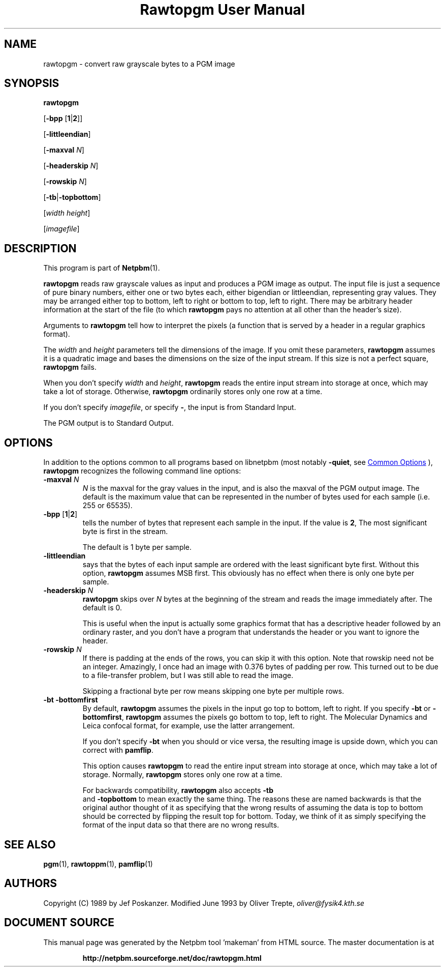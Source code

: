 \
.\" This man page was generated by the Netpbm tool 'makeman' from HTML source.
.\" Do not hand-hack it!  If you have bug fixes or improvements, please find
.\" the corresponding HTML page on the Netpbm website, generate a patch
.\" against that, and send it to the Netpbm maintainer.
.TH "Rawtopgm User Manual" 1 "14 September 2000" "netpbm documentation"

.SH NAME

rawtopgm - convert raw grayscale bytes to a PGM image

.UN synopsis
.SH SYNOPSIS

\fBrawtopgm\fP

[\fB-bpp\fP [\fB1\fP|\fB2\fP]]

[\fB-littleendian\fP]

[\fB-maxval\fP \fIN\fP]

[\fB-headerskip\fP \fIN\fP]

[\fB-rowskip\fP \fIN\fP]

[\fB-tb\fP|\fB-topbottom\fP]

[\fIwidth\fP \fIheight\fP]

[\fIimagefile\fP]

.UN description
.SH DESCRIPTION
.PP
This program is part of
.BR "Netpbm" (1)\c
\&.
.PP
\fBrawtopgm\fP reads raw grayscale values as input and produces a
PGM image as output.  The input file is just a sequence of pure binary
numbers, either one or two bytes each, either bigendian or
littleendian, representing gray values.  They may be arranged either
top to bottom, left to right or bottom to top, left to right.  There
may be arbitrary header information at the start of the file (to which
\fBrawtopgm\fP pays no attention at all other than the header's
size).
.PP
Arguments to \fBrawtopgm\fP tell how to interpret the pixels (a
function that is served by a header in a regular graphics format).
.PP
The \fIwidth\fP and \fIheight\fP parameters tell the dimensions
of the image.  If you omit these parameters, \fBrawtopgm\fP assumes
it is a quadratic image and bases the dimensions on the size of the
input stream.  If this size is not a perfect square, \fBrawtopgm\fP
fails.
.PP
When you don't specify \fIwidth\fP and \fIheight\fP,
\fBrawtopgm\fP reads the entire input stream into storage at once,
which may take a lot of storage.  Otherwise, \fBrawtopgm\fP
ordinarily stores only one row at a time.
.PP
If you don't specify \fIimagefile\fP, or specify \fB-\fP, the
input is from Standard Input.
.PP
The PGM output is to Standard Output.

.UN options
.SH OPTIONS
.PP
In addition to the options common to all programs based on libnetpbm
(most notably \fB-quiet\fP, see 
.UR index.html#commonoptions
 Common Options
.UE
\&), \fBrawtopgm\fP recognizes the following
command line options:


.TP
\fB-maxval\fP \fIN\fP
\fIN\fP is the maxval for the gray values in the input, and is
also the maxval of the PGM output image.  The default is the maximum
value that can be represented in the number of bytes used for each
sample (i.e. 255 or 65535).

.TP
\fB-bpp\fP [\fB1\fP|\fB2\fP]
tells the number of bytes that represent each sample in the input.
If the value is \fB2\fP, The most significant byte is first in the
stream.
.sp
The default is 1 byte per sample.

.TP
\fB-littleendian\fP
says that the bytes of each input sample are ordered with the
least significant byte first.  Without this option, \fBrawtopgm\fP
assumes MSB first.  This obviously has no effect when there is only
one byte per sample.

.TP
\fB-headerskip\fP \fIN\fP
\fBrawtopgm\fP skips over \fIN\fP bytes at the beginning of the
stream and reads the image immediately after.  The default is 0.
.sp
This is useful when the input is actually some graphics format that
has a descriptive header followed by an ordinary raster, and you don't
have a program that understands the header or you want to ignore the
header.

.TP
\fB-rowskip\fP \fIN\fP
If there is padding at the ends of the rows, you can skip it with
this option.  Note that rowskip need not be an integer.  Amazingly, I
once had an image with 0.376 bytes of padding per row.  This turned
out to be due to a file-transfer problem, but I was still able to read
the image.
.sp
Skipping a fractional byte per row means skipping one byte per
multiple rows.

.TP
\fB-bt -bottomfirst\fP
By default, \fBrawtopgm\fP assumes the pixels in the input go top
to bottom, left to right.  If you specify \fB-bt\fP or
\fB-bottomfirst\fP, \fBrawtopgm\fP assumes the pixels go bottom to
top, left to right.  The Molecular Dynamics and Leica confocal format,
for example, use the latter arrangement.
.sp
If you don't specify \fB-bt\fP when you should or vice versa, the
resulting image is upside down, which you can correct with
\fBpamflip\fP.
.sp
This option causes \fBrawtopgm\fP to read the entire input stream
into storage at once, which may take a lot of storage.  Normally,
\fBrawtopgm\fP stores only one row at a time.
.sp
For backwards compatibility, \fBrawtopgm\fP also accepts \fB-tb
\fP and \fB-topbottom\fP to mean exactly the same thing.  The
reasons these are named backwards is that the original author thought
of it as specifying that the wrong results of assuming the data is top
to bottom should be corrected by flipping the result top for bottom.
Today, we think of it as simply specifying the format of the input
data so that there are no wrong results.



.UN seealso
.SH SEE ALSO
.BR "pgm" (1)\c
\&,
.BR "rawtoppm" (1)\c
\&,
.BR "pamflip" (1)\c
\&

.UN authors
.SH AUTHORS

Copyright (C) 1989 by Jef Poskanzer.
Modified June 1993 by Oliver Trepte, \fIoliver@fysik4.kth.se\fP
.SH DOCUMENT SOURCE
This manual page was generated by the Netpbm tool 'makeman' from HTML
source.  The master documentation is at
.IP
.B http://netpbm.sourceforge.net/doc/rawtopgm.html
.PP